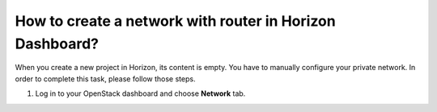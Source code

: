 How to create a network with router in Horizon Dashboard?
========================================================

When you create a new project in Horizon, its content is empty. You have to manually configure your private network. In order to complete this task, please follow those steps.

 

1. Log in to your OpenStack dashboard and choose **Network** tab.
